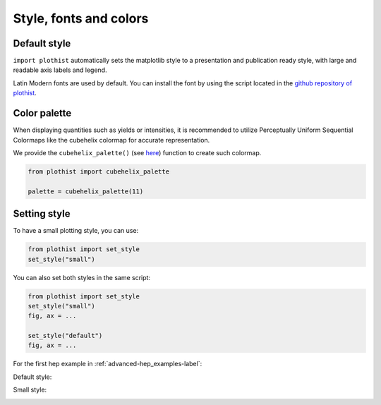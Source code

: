 .. _usage-style-label:

=======================
Style, fonts and colors
=======================

Default style
=============

``import plothist`` automatically sets the matplotlib style to a presentation and publication ready style, with large and readable axis labels and legend.

Latin Modern fonts are used by default. You can install the font by using the script located in the `github repository of plothist <https://github.com/cyrraz/plothist/tree/main/scripts/install_latin_modern_fonts.sh>`_.


Color palette
=============

When displaying quantities such as yields or intensities, it is recommended to utilize Perceptually Uniform Sequential Colormaps like the cubehelix colormap for accurate representation.

We provide the ``cubehelix_palette()`` (see `here <https://plothist.readthedocs.io/en/latest/documentation/documentation.html#plothist.plotters.cubehelix_palette>`_) function to create such colormap.

.. code-block:: python

    from plothist import cubehelix_palette

    palette = cubehelix_palette(11)

.. image:: ../img/adv_cubehelix.svg
   :alt: Presentation style
..    :width: 500



Setting style
=============

To have a small plotting style, you can use:

.. code-block:: python

    from plothist import set_style
    set_style("small")

You can also set both styles in the same script:

.. code-block:: python

    from plothist import set_style
    set_style("small")
    fig, ax = ...

    set_style("default")
    fig, ax = ...

For the first hep example in :ref:`advanced-hep_examples-label`:

Default style:

.. image:: ../img/hep_examples_dataMC_stacked.svg
   :alt: Default style
   :width: 500


Small style:

.. image:: ../img/hep_examples_dataMC_stacked_small.svg
   :alt: Small style
   :width: 500